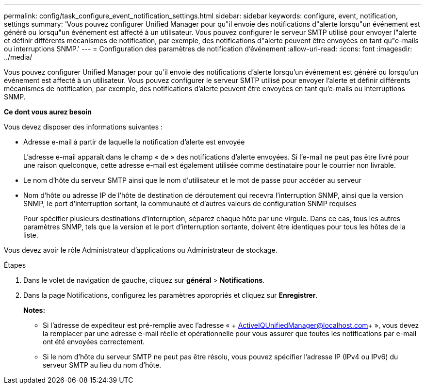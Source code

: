 ---
permalink: config/task_configure_event_notification_settings.html 
sidebar: sidebar 
keywords: configure, event, notification, settings 
summary: 'Vous pouvez configurer Unified Manager pour qu"il envoie des notifications d"alerte lorsqu"un événement est généré ou lorsqu"un événement est affecté à un utilisateur. Vous pouvez configurer le serveur SMTP utilisé pour envoyer l"alerte et définir différents mécanismes de notification, par exemple, des notifications d"alerte peuvent être envoyées en tant qu"e-mails ou interruptions SNMP.' 
---
= Configuration des paramètres de notification d'événement
:allow-uri-read: 
:icons: font
:imagesdir: ../media/


[role="lead"]
Vous pouvez configurer Unified Manager pour qu'il envoie des notifications d'alerte lorsqu'un événement est généré ou lorsqu'un événement est affecté à un utilisateur. Vous pouvez configurer le serveur SMTP utilisé pour envoyer l'alerte et définir différents mécanismes de notification, par exemple, des notifications d'alerte peuvent être envoyées en tant qu'e-mails ou interruptions SNMP.

*Ce dont vous aurez besoin*

Vous devez disposer des informations suivantes :

* Adresse e-mail à partir de laquelle la notification d'alerte est envoyée
+
L'adresse e-mail apparaît dans le champ « de » des notifications d'alerte envoyées. Si l'e-mail ne peut pas être livré pour une raison quelconque, cette adresse e-mail est également utilisée comme destinataire pour le courrier non livrable.

* Le nom d'hôte du serveur SMTP ainsi que le nom d'utilisateur et le mot de passe pour accéder au serveur
* Nom d'hôte ou adresse IP de l'hôte de destination de déroutement qui recevra l'interruption SNMP, ainsi que la version SNMP, le port d'interruption sortant, la communauté et d'autres valeurs de configuration SNMP requises
+
Pour spécifier plusieurs destinations d'interruption, séparez chaque hôte par une virgule. Dans ce cas, tous les autres paramètres SNMP, tels que la version et le port d'interruption sortante, doivent être identiques pour tous les hôtes de la liste.



Vous devez avoir le rôle Administrateur d'applications ou Administrateur de stockage.

.Étapes
. Dans le volet de navigation de gauche, cliquez sur *général* > *Notifications*.
. Dans la page Notifications, configurez les paramètres appropriés et cliquez sur *Enregistrer*.
+
*Notes:*

+
** Si l'adresse de expéditeur est pré-remplie avec l'adresse « + ActiveIQUnifiedManager@localhost.com+ », vous devez la remplacer par une adresse e-mail réelle et opérationnelle pour vous assurer que toutes les notifications par e-mail ont été envoyées correctement.
** Si le nom d'hôte du serveur SMTP ne peut pas être résolu, vous pouvez spécifier l'adresse IP (IPv4 ou IPv6) du serveur SMTP au lieu du nom d'hôte.



